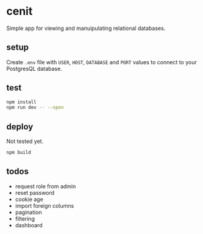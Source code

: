 * cenit

Simple app for viewing and manuipulating relational databases.

** setup

Create ~.env~ file with ~USER~, ~HOST~, ~DATABASE~ and ~PORT~ values to connect to your PostgresQL database.

** test

#+begin_src sh
  npm install
  npm run dev -- --open
#+end_src

** deploy

Not tested yet.

#+begin_src sh
  npm build
#+end_src

** todos

- request role from admin
- reset password
- cookie age
- import foreign columns
- pagination
- filtering
- dashboard
